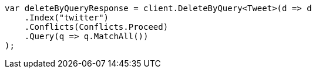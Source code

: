 // docs/delete-by-query.asciidoc:349

////
IMPORTANT NOTE
==============
This file is generated from method Line349 in https://github.com/elastic/elasticsearch-net/tree/master/src/Examples/Examples/Docs/DeleteByQueryPage.cs#L49-L67.
If you wish to submit a PR to change this example, please change the source method above
and run dotnet run -- asciidoc in the ExamplesGenerator project directory.
////

[source, csharp]
----
var deleteByQueryResponse = client.DeleteByQuery<Tweet>(d => d
    .Index("twitter")
    .Conflicts(Conflicts.Proceed)
    .Query(q => q.MatchAll())
);
----
